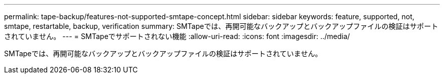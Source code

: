 ---
permalink: tape-backup/features-not-supported-smtape-concept.html 
sidebar: sidebar 
keywords: feature, supported, not, smtape, restartable, backup, verification 
summary: SMTapeでは、再開可能なバックアップとバックアップファイルの検証はサポートされていません。 
---
= SMTapeでサポートされない機能
:allow-uri-read: 
:icons: font
:imagesdir: ../media/


[role="lead"]
SMTapeでは、再開可能なバックアップとバックアップファイルの検証はサポートされていません。
